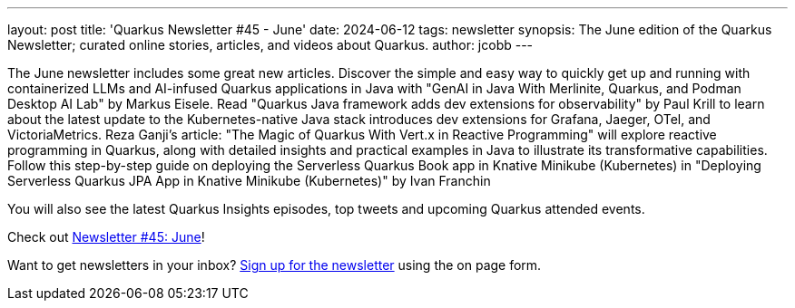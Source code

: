 ---
layout: post
title: 'Quarkus Newsletter #45 - June'
date: 2024-06-12
tags: newsletter
synopsis: The June edition of the Quarkus Newsletter; curated online stories, articles, and videos about Quarkus.
author: jcobb
---


The June newsletter includes some great new articles. Discover the simple and easy way to quickly get up and running with containerized LLMs and AI-infused Quarkus applications in Java with "GenAI in Java With Merlinite, Quarkus, and Podman Desktop AI Lab" by Markus Eisele. Read "Quarkus Java framework adds dev extensions for observability" by Paul Krill to learn about the latest update to the Kubernetes-native Java stack introduces dev extensions for Grafana, Jaeger, OTel, and VictoriaMetrics. Reza Ganji's article: "The Magic of Quarkus With Vert.x in Reactive Programming" will explore reactive programming in Quarkus, along with detailed insights and practical examples in Java to illustrate its transformative capabilities. Follow this step-by-step guide on deploying the Serverless Quarkus Book app in Knative Minikube (Kubernetes) in "Deploying Serverless Quarkus JPA App in Knative Minikube (Kubernetes)" by Ivan Franchin

You will also see the latest Quarkus Insights episodes, top tweets and upcoming Quarkus attended events. 

Check out https://quarkus.io/newsletter/45/[Newsletter #45: June]!

Want to get newsletters in your inbox? https://quarkus.io/newsletter[Sign up for the newsletter] using the on page form.
